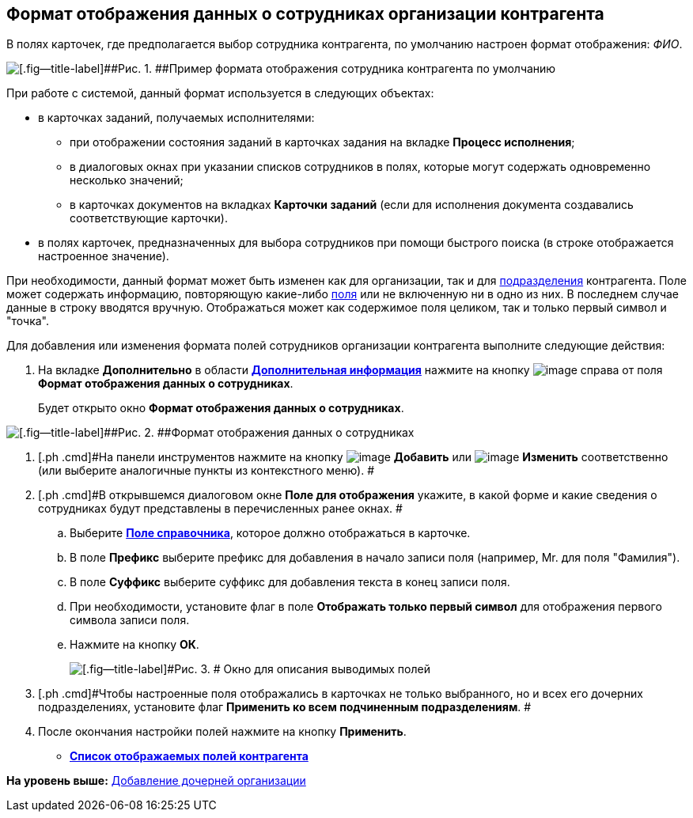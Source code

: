 [[ariaid-title1]]
== Формат отображения данных о сотрудниках организации контрагента

[[task_lgx_2tt_fp__text]]
В полях карточек, где предполагается выбор сотрудника контрагента, по умолчанию настроен формат отображения: [.keyword .parmname]_ФИО_.

image::images/part_Employee_data_view_format_default.png[[.fig--title-label]##Рис. 1. ##Пример формата отображения сотрудника контрагента по умолчанию]

При работе с системой, данный формат используется в следующих объектах:

* в карточках заданий, получаемых исполнителями:
** при отображении состояния заданий в карточках задания на вкладке *Процесс исполнения*;
** в диалоговых окнах при указании списков сотрудников в полях, которые могут содержать одновременно несколько значений;
** в карточках документов на вкладках *Карточки заданий* (если для исполнения документа создавались соответствующие карточки).
* в полях карточек, предназначенных для выбора сотрудников при помощи быстрого поиска (в строке отображается настроенное значение).

При необходимости, данный формат может быть изменен как для организации, так и для xref:part_Department_extrasettings_view_format.adoc[подразделения] контрагента. Поле может содержать информацию, повторяющую какие-либо xref:part_Partner_View_field_list.adoc[поля] или не включенную ни в одно из них. В последнем случае данные в строку вводятся вручную. Отображаться может как содержимое поля целиком, так и только первый символ и "точка".

Для добавления или изменения формата полей сотрудников организации контрагента выполните следующие действия:

[[task_lgx_2tt_fp__steps_y54_ftt_fp]]
. [.ph .cmd]#На вкладке [.keyword]*Дополнительно* в области xref:part_Organization_add.html#task_f1_nf_d__image_xqg_mnr_dm[[.keyword]*Дополнительная информация*] нажмите на кнопку image:images/Buttons/part_treedots.png[image] справа от поля [.keyword]*Формат отображения данных о сотрудниках*.#
+
Будет открыто окно [.keyword .wintitle]*Формат отображения данных о сотрудниках*.

image::images/staff_Employee_data_view_format.png[[.fig--title-label]##Рис. 2. ##Формат отображения данных о сотрудниках]
. [.ph .cmd]#На панели инструментов нажмите на кнопку image:images/Buttons/part_Add_green_plus.png[image] *Добавить* или image:images/Buttons/part_Change_green_pencil.png[image] *Изменить* соответственно (или выберите аналогичные пункты из контекстного меню). #
. [.ph .cmd]#В открывшемся диалоговом окне *Поле для отображения* укажите, в какой форме и какие сведения о сотрудниках будут представлены в перечисленных ранее окнах. #
[loweralpha]
.. [.ph .cmd]#Выберите link:part_Partner_View_field_list.html[[.keyword]*Поле справочника*], которое должно отображаться в карточке.#
.. [.ph .cmd]#В поле [.keyword]*Префикс* выберите префикс для добавления в начало записи поля (например, Mr. для поля "Фамилия").#
.. [.ph .cmd]#В поле [.keyword]*Суффикс* выберите суффикс для добавления текста в конец записи поля.#
.. [.ph .cmd]#При необходимости, установите флаг в поле [.ph .uicontrol]*Отображать только первый символ* для отображения первого символа записи поля.#
.. [.ph .cmd]#Нажмите на кнопку [.ph .uicontrol]*ОК*.#
+
image::images/staff_Employee_data_view_format_add.png[[.fig--title-label]#Рис. 3. # Окно для описания выводимых полей, содержащих информацию о сотруднике]
. [.ph .cmd]#Чтобы настроенные поля отображались в карточках не только выбранного, но и всех его дочерних подразделениях, установите флаг [.ph .uicontrol]*Применить ко всем подчиненным подразделениям*. #
. [.ph .cmd]#После окончания настройки полей нажмите на кнопку [.ph .uicontrol]*Применить*.#

* *link:../pages/part_Partner_View_field_list.adoc[Список отображаемых полей контрагента]* +

*На уровень выше:* xref:../pages/part_Organization_add.adoc[Добавление дочерней организации]
